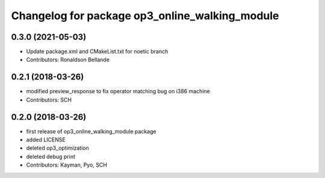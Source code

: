 ^^^^^^^^^^^^^^^^^^^^^^^^^^^^^^^^^^^^^^^^^^^^^^^
Changelog for package op3_online_walking_module
^^^^^^^^^^^^^^^^^^^^^^^^^^^^^^^^^^^^^^^^^^^^^^^

0.3.0 (2021-05-03)
------------------
* Update package.xml and CMakeList.txt for noetic branch
* Contributors: Ronaldson Bellande

0.2.1 (2018-03-26)
------------------
* modified preview_response to fix operator matching bug on i386 machine
* Contributors: SCH

0.2.0 (2018-03-26)
------------------
* first release of op3_online_walking_module package
* added LICENSE
* deleted op3_optimization
* deleted debug print
* Contributors: Kayman, Pyo, SCH
